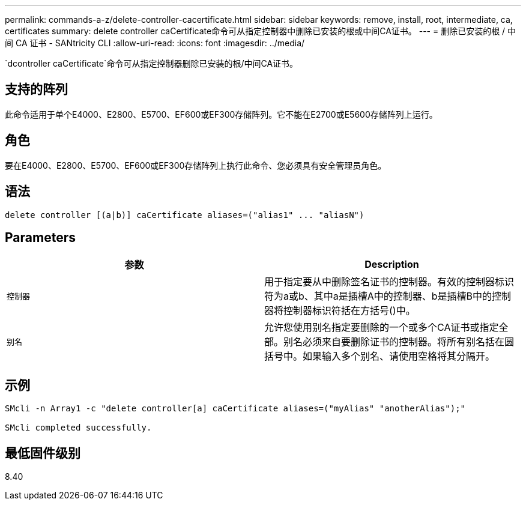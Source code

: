 ---
permalink: commands-a-z/delete-controller-cacertificate.html 
sidebar: sidebar 
keywords: remove, install, root, intermediate, ca, certificates 
summary: delete controller caCertificate命令可从指定控制器中删除已安装的根或中间CA证书。 
---
= 删除已安装的根 / 中间 CA 证书 - SANtricity CLI
:allow-uri-read: 
:icons: font
:imagesdir: ../media/


[role="lead"]
`dcontroller caCertificate`命令可从指定控制器删除已安装的根/中间CA证书。



== 支持的阵列

此命令适用于单个E4000、E2800、E5700、EF600或EF300存储阵列。它不能在E2700或E5600存储阵列上运行。



== 角色

要在E4000、E2800、E5700、EF600或EF300存储阵列上执行此命令、您必须具有安全管理员角色。



== 语法

[source, cli]
----
delete controller [(a|b)] caCertificate aliases=("alias1" ... "aliasN")
----


== Parameters

|===
| 参数 | Description 


 a| 
`控制器`
 a| 
用于指定要从中删除签名证书的控制器。有效的控制器标识符为a或b、其中a是插槽A中的控制器、b是插槽B中的控制器将控制器标识符括在方括号()中。



 a| 
`别名`
 a| 
允许您使用别名指定要删除的一个或多个CA证书或指定全部。别名必须来自要删除证书的控制器。将所有别名括在圆括号中。如果输入多个别名、请使用空格将其分隔开。

|===


== 示例

[listing]
----

SMcli -n Array1 -c "delete controller[a] caCertificate aliases=("myAlias" "anotherAlias");"

SMcli completed successfully.
----


== 最低固件级别

8.40
